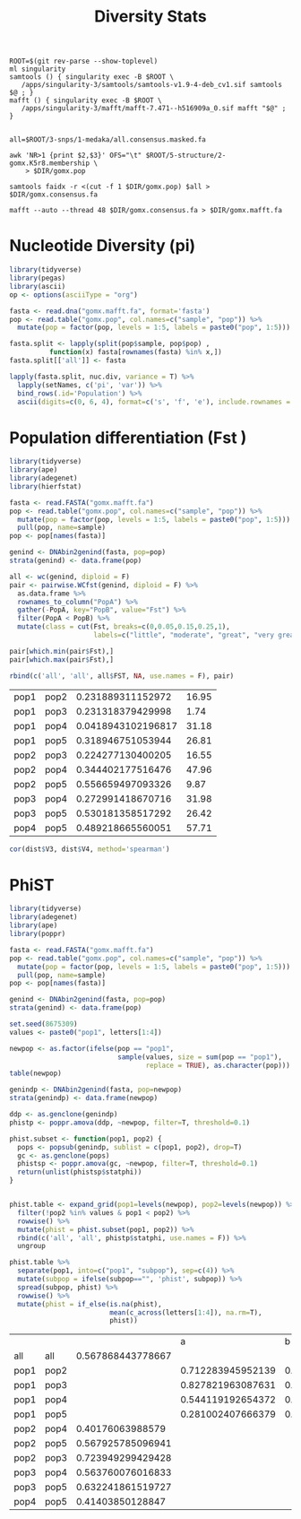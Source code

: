 #+TITLE: Diversity Stats
#+PROPERTY:  header-args :var DIR=(my/dir)


  #+begin_src shell :tangle mafft.sh
ROOT=$(git rev-parse --show-toplevel)
ml singularity
samtools () { singularity exec -B $ROOT \
   /apps/singularity-3/samtools/samtools-v1.9-4-deb_cv1.sif samtools $@ ; }
mafft () { singularity exec -B $ROOT \
   /apps/singularity-3/mafft/mafft-7.471--h516909a_0.sif mafft "$@" ; }


all=$ROOT/3-snps/1-medaka/all.consensus.masked.fa

awk 'NR>1 {print $2,$3}' OFS="\t" $ROOT/5-structure/2-gomx.K5r8.membership \
    > $DIR/gomx.pop

samtools faidx -r <(cut -f 1 $DIR/gomx.pop) $all > $DIR/gomx.consensus.fa

mafft --auto --thread 48 $DIR/gomx.consensus.fa > $DIR/gomx.mafft.fa
  #+end_src

  #+RESULTS:

* Nucleotide Diversity (pi)
#+begin_src R :session mafft.stats :results output drawer
library(tidyverse)
library(pegas)
library(ascii)
op <- options(asciiType = "org")

fasta <- read.dna("gomx.mafft.fa", format='fasta')
pop <- read.table("gomx.pop", col.names=c("sample", "pop")) %>%
  mutate(pop = factor(pop, levels = 1:5, labels = paste0("pop", 1:5)))

fasta.split <- lapply(split(pop$sample, pop$pop) ,
          function(x) fasta[rownames(fasta) %in% x,])
fasta.split[['all']] <- fasta

lapply(fasta.split, nuc.div, variance = T) %>%
  lapply(setNames, c('pi', 'var')) %>%
  bind_rows(.id='Population') %>%
  ascii(digits=c(0, 6, 4), format=c('s', 'f', 'e'), include.rownames = F)
#+end_src

#+RESULTS:
:results:
| Population | pi       | var        |
|------------+----------+------------|
| pop1       | 0.000809 | 1.6269e-07 |
| pop2       | 0.000965 | 2.3279e-07 |
| pop3       | 0.000588 | 9.1937e-08 |
| pop4       | 0.001827 | 8.1111e-07 |
| pop5       | 0.000222 | 1.6207e-08 |
| all        | 0.001126 | 3.0538e-07 |
:end:

* Population differentiation (Fst )


#+begin_src R :session fst
library(tidyverse)
library(ape)
library(adegenet)
library(hierfstat)

fasta <- read.FASTA("gomx.mafft.fa")
pop <- read.table("gomx.pop", col.names=c("sample", "pop")) %>%
  mutate(pop = factor(pop, levels = 1:5, labels = paste0("pop", 1:5))) %>%
  pull(pop, name=sample)
pop <- pop[names(fasta)]

genind <- DNAbin2genind(fasta, pop=pop)
strata(genind) <- data.frame(pop)

all <- wc(genind, diploid = F)
pair <- pairwise.WCfst(genind, diploid = F) %>%
  as.data.frame %>%
  rownames_to_column("PopA") %>%
  gather(-PopA, key="PopB", value="Fst") %>%
  filter(PopA < PopB) %>%
  mutate(class = cut(Fst, breaks=c(0,0.05,0.15,0.25,1),
                     labels=c("little", "moderate", "great", "very great")))

pair[which.min(pair$Fst),]
pair[which.max(pair$Fst),]

rbind(c('all', 'all', all$FST, NA, use.names = F), pair)
#+end_src

#+RESULTS:
| all  | all  |  0.176820346087899 |            |
| pop1 | pop2 |  0.231889311152972 | great      |
| pop1 | pop3 |  0.231318379429998 | great      |
| pop2 | pop3 |  0.224277130400205 | great      |
| pop1 | pop4 | 0.0418943102196817 | little     |
| pop2 | pop4 |  0.344402177516476 | very great |
| pop3 | pop4 |  0.272991418670716 | very great |
| pop1 | pop5 |  0.318946751053944 | very great |
| pop2 | pop5 |  0.556659497093326 | very great |
| pop3 | pop5 |  0.530181358517292 | very great |
| pop4 | pop5 |  0.489218665560051 | very great |


#+name: fst+dist
| pop1 | pop2 |  0.231889311152972 | 16.95 |
| pop1 | pop3 |  0.231318379429998 |  1.74 |
| pop1 | pop4 | 0.0418943102196817 | 31.18 |
| pop1 | pop5 |  0.318946751053944 | 26.81 |
| pop2 | pop3 |  0.224277130400205 | 16.55 |
| pop2 | pop4 |  0.344402177516476 | 47.96 |
| pop2 | pop5 |  0.556659497093326 |  9.87 |
| pop3 | pop4 |  0.272991418670716 | 31.98 |
| pop3 | pop5 |  0.530181358517292 | 26.42 |
| pop4 | pop5 |  0.489218665560051 | 57.71 |

#+begin_src R :session fst :var dist=fst+dist
cor(dist$V3, dist$V4, method='spearman')
#+end_src

#+RESULTS:
: 0.163636363636364

* PhiST
#+begin_src R :session seq.phist
library(tidyverse)
library(adegenet)
library(ape)
library(poppr)

fasta <- read.FASTA("gomx.mafft.fa")
pop <- read.table("gomx.pop", col.names=c("sample", "pop")) %>%
  mutate(pop = factor(pop, levels = 1:5, labels = paste0("pop", 1:5))) %>%
  pull(pop, name=sample)
pop <- pop[names(fasta)]

genind <- DNAbin2genind(fasta, pop=pop)
strata(genind) <- data.frame(pop)

set.seed(8675309)
values <- paste0("pop1", letters[1:4])

newpop <- as.factor(ifelse(pop == "pop1",
                           sample(values, size = sum(pop == "pop1"),
                                  replace = TRUE), as.character(pop)))
table(newpop)
#+end_src

#+RESULTS:
| pop1a | 49 |
| pop1b | 58 |
| pop1c | 48 |
| pop1d | 53 |
| pop2  | 67 |
| pop3  | 51 |
| pop4  | 48 |
| pop5  | 36 |


#+begin_src R :session seq.phist :colnames yes
genindp <- DNAbin2genind(fasta, pop=newpop)
strata(genindp) <- data.frame(newpop)

ddp <- as.genclone(genindp)
phistp <- poppr.amova(ddp, ~newpop, filter=T, threshold=0.1)

phist.subset <- function(pop1, pop2) {
  pops <- popsub(genindp, sublist = c(pop1, pop2), drop=T)
  gc <- as.genclone(pops)
  phistsp <- poppr.amova(gc, ~newpop, filter=T, threshold=0.1)
  return(unlist(phistsp$statphi))
}


phist.table <- expand_grid(pop1=levels(newpop), pop2=levels(newpop)) %>%
  filter(!pop2 %in% values & pop1 < pop2) %>%
  rowwise() %>%
  mutate(phist = phist.subset(pop1, pop2)) %>%
  rbind(c('all', 'all', phistp$statphi, use.names = F)) %>%
  ungroup

#+end_src
#+begin_src R :session seq.phist :colnames yes
phist.table %>%
  separate(pop1, into=c("pop1", "subpop"), sep=c(4)) %>%
  mutate(subpop = ifelse(subpop=="", 'phist', subpop)) %>%
  spread(subpop, phist) %>%
  rowwise() %>%
  mutate(phist = if_else(is.na(phist),
                         mean(c_across(letters[1:4]), na.rm=T),
                         phist))
#+end_src

#+RESULTS:
| pop1 | pop2 |                 a |                 b |                 c |                 d |             phist |
|------+------+-------------------+-------------------+-------------------+-------------------+-------------------|
| all  | all  |                   |                   |                   |                   | 0.489242052210127 |
| pop1 | pop2 | 0.582056396788306 | 0.609593951641705 |  0.56869543373251 |  0.52473330412831 | 0.571269771572708 |
| pop1 | pop3 | 0.533229788556288 | 0.569782816618348 | 0.517948170149971 | 0.463226191154952 |  0.52104674161989 |
| pop1 | pop4 | 0.284462775458223 | 0.309945957194145 |  0.27665863500994 | 0.237359018330138 | 0.277106596498111 |
| pop1 | pop5 | 0.760006823719172 |  0.79003449781475 | 0.737107167963808 | 0.676283602207406 | 0.740858022926284 |
| pop2 | pop3 |                   |                   |                   |                   | 0.371901884970079 |
| pop2 | pop4 |                   |                   |                   |                   | 0.572938885070196 |
| pop2 | pop5 |                   |                   |                   |                   | 0.643274957056874 |
| pop3 | pop4 |                   |                   |                   |                   | 0.518407401068932 |
| pop3 | pop5 |                   |                   |                   |                   | 0.616229932535865 |
| pop4 | pop5 |                   |                   |                   |                   | 0.714276375988258 |

|      |      |                   |                 a |                 b |                 c |                 d |
| all  | all  | 0.567868443778667 |                   |                   |                   |                   |
| pop1 | pop2 |                   | 0.712283945952139 | 0.668095002367699 | 0.635956907235878 | 0.619341041522879 |
| pop1 | pop3 |                   | 0.827821963087631 | 0.773596701753797 | 0.736531693334342 | 0.715602033827026 |
| pop1 | pop4 |                   | 0.544119192654372 | 0.498567644233736 | 0.469572465345465 | 0.455622621224754 |
| pop1 | pop5 |                   | 0.281002407666379 | 0.236484530410717 | 0.221447707715265 |  0.21338335667526 |
| pop2 | pop4 |  0.40176063988579 |                   |                   |                   |                   |
| pop2 | pop5 | 0.567925785096941 |                   |                   |                   |                   |
| pop2 | pop3 | 0.723949299429428 |                   |                   |                   |                   |
| pop3 | pop4 | 0.563760076016833 |                   |                   |                   |                   |
| pop3 | pop5 | 0.632241861519727 |                   |                   |                   |                   |
| pop4 | pop5 |  0.41403850128847 |                   |                   |                   |                   |
